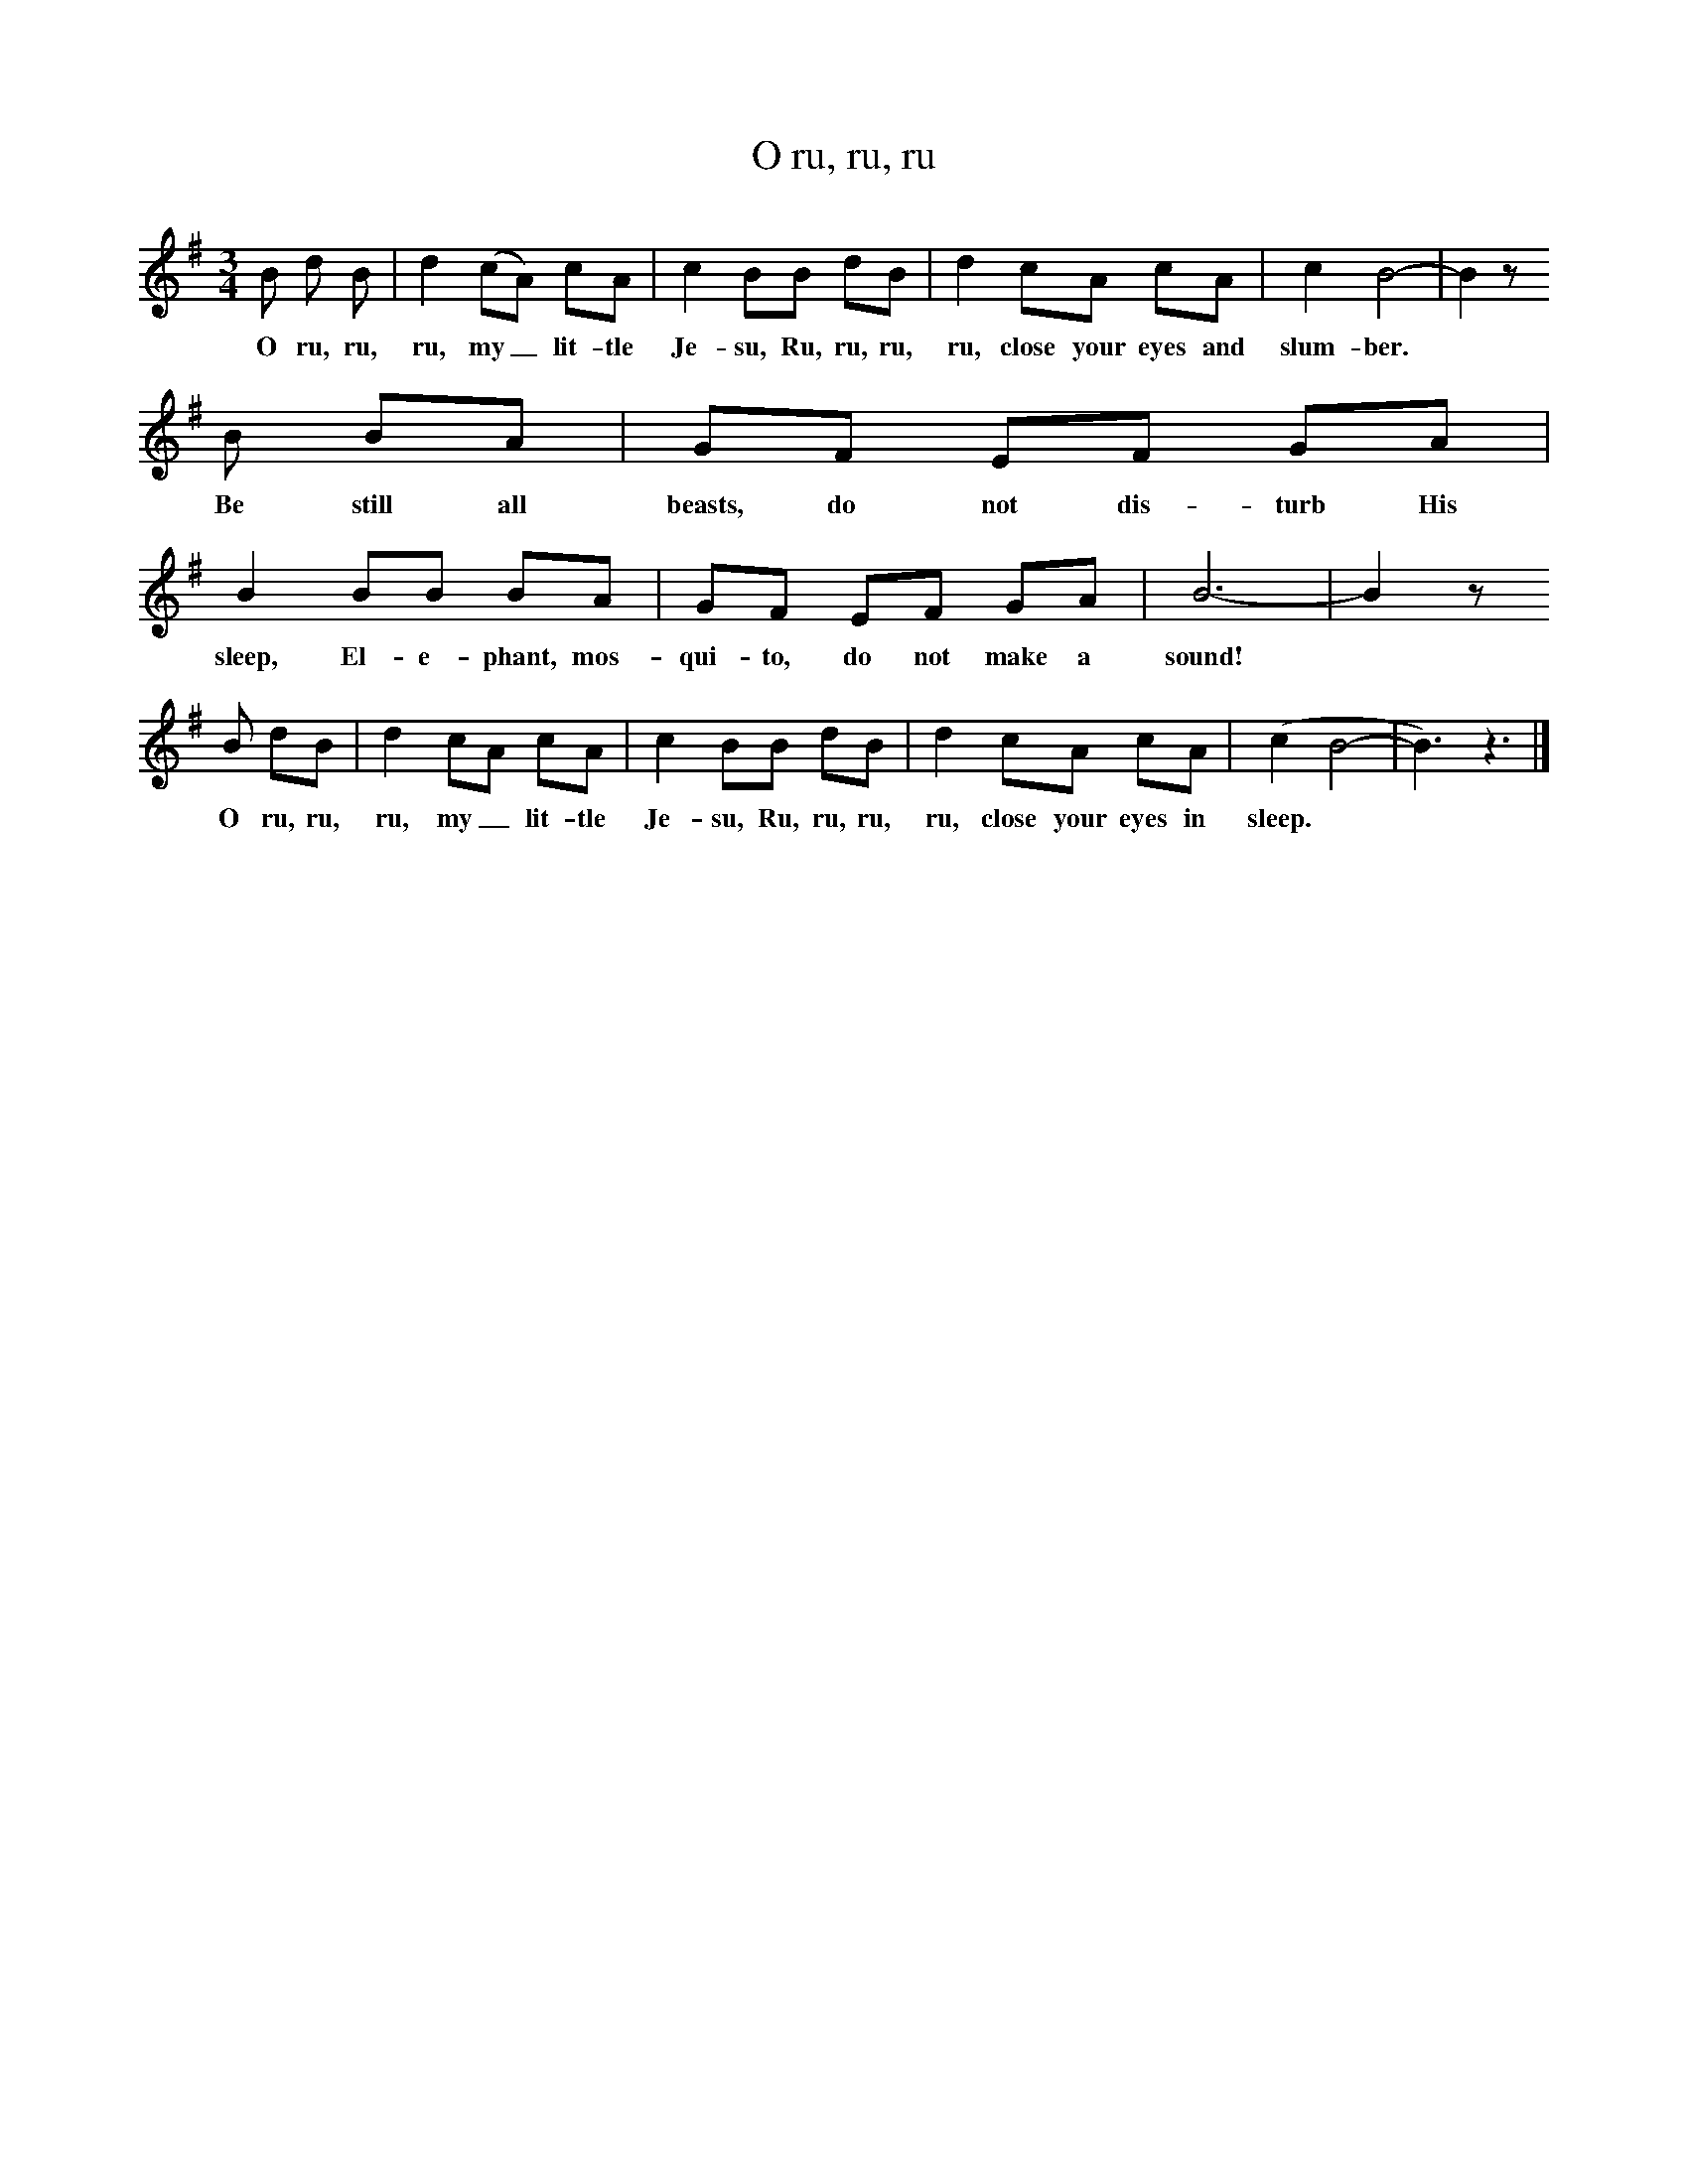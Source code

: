 X:1
T:O ru, ru, ru
B:Singing Together, Autumn 1977, BBC Publications
F:http://www.folkinfo.org/songs
N:As this is Mexican in origin, I do not know if the original lyrics were English or Spanish
M:3/4     %Meter
L:1/8     %
K:G
B d B |d2 (cA) cA |c2 BB dB |d2 cA cA | c2 B4-|B2 z
w:O ru, ru, ru, my_ lit-tle Je-su, Ru, ru, ru, ru, close your eyes and slum-ber. *
 B BA |GF EF GA |B2 BB BA | GF EF GA |B6-|B2 z
w: Be still all beasts, do not dis-turb His sleep, El-e-phant, mos-qui-to, do not make a sound! *
 B dB |d2 cA cA | c2 BB dB |d2 cA cA |(c2 B4-|B3) z3 |]
w: O ru, ru, ru, my_ lit-tle Je-su, Ru, ru, ru, ru, close your eyes in sleep. *
